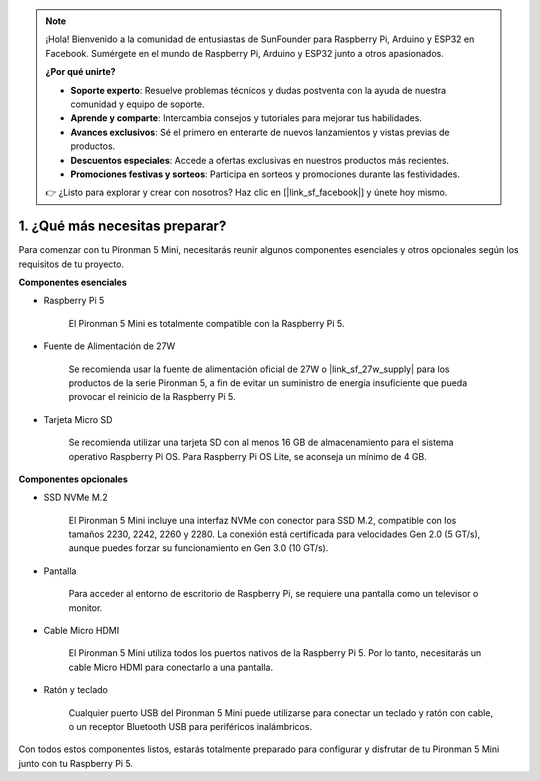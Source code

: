 .. note::

    ¡Hola! Bienvenido a la comunidad de entusiastas de SunFounder para Raspberry Pi, Arduino y ESP32 en Facebook. Sumérgete en el mundo de Raspberry Pi, Arduino y ESP32 junto a otros apasionados.

    **¿Por qué unirte?**

    - **Soporte experto**: Resuelve problemas técnicos y dudas postventa con la ayuda de nuestra comunidad y equipo de soporte.
    - **Aprende y comparte**: Intercambia consejos y tutoriales para mejorar tus habilidades.
    - **Avances exclusivos**: Sé el primero en enterarte de nuevos lanzamientos y vistas previas de productos.
    - **Descuentos especiales**: Accede a ofertas exclusivas en nuestros productos más recientes.
    - **Promociones festivas y sorteos**: Participa en sorteos y promociones durante las festividades.

    👉 ¿Listo para explorar y crear con nosotros? Haz clic en [|link_sf_facebook|] y únete hoy mismo.

1. ¿Qué más necesitas preparar?
===================================

Para comenzar con tu Pironman 5 Mini, necesitarás reunir algunos componentes esenciales y otros opcionales según los requisitos de tu proyecto.

**Componentes esenciales**

* Raspberry Pi 5 

    El Pironman 5 Mini es totalmente compatible con la Raspberry Pi 5.

* Fuente de Alimentación de 27W

    Se recomienda usar la fuente de alimentación oficial de 27W o |link_sf_27w_supply| para los productos de la serie Pironman 5, a fin de evitar un suministro de energía insuficiente que pueda provocar el reinicio de la Raspberry Pi 5.


* Tarjeta Micro SD
 
    Se recomienda utilizar una tarjeta SD con al menos 16 GB de almacenamiento para el sistema operativo Raspberry Pi OS. Para Raspberry Pi OS Lite, se aconseja un mínimo de 4 GB.


**Componentes opcionales**

* SSD NVMe M.2

    El Pironman 5 Mini incluye una interfaz NVMe con conector para SSD M.2, compatible con los tamaños 2230, 2242, 2260 y 2280. La conexión está certificada para velocidades Gen 2.0 (5 GT/s), aunque puedes forzar su funcionamiento en Gen 3.0 (10 GT/s).

* Pantalla

    Para acceder al entorno de escritorio de Raspberry Pi, se requiere una pantalla como un televisor o monitor.

* Cable Micro HDMI

    El Pironman 5 Mini utiliza todos los puertos nativos de la Raspberry Pi 5. Por lo tanto, necesitarás un cable Micro HDMI para conectarlo a una pantalla.

* Ratón y teclado

    Cualquier puerto USB del Pironman 5 Mini puede utilizarse para conectar un teclado y ratón con cable, o un receptor Bluetooth USB para periféricos inalámbricos.

Con todos estos componentes listos, estarás totalmente preparado para configurar y disfrutar de tu Pironman 5 Mini junto con tu Raspberry Pi 5.
